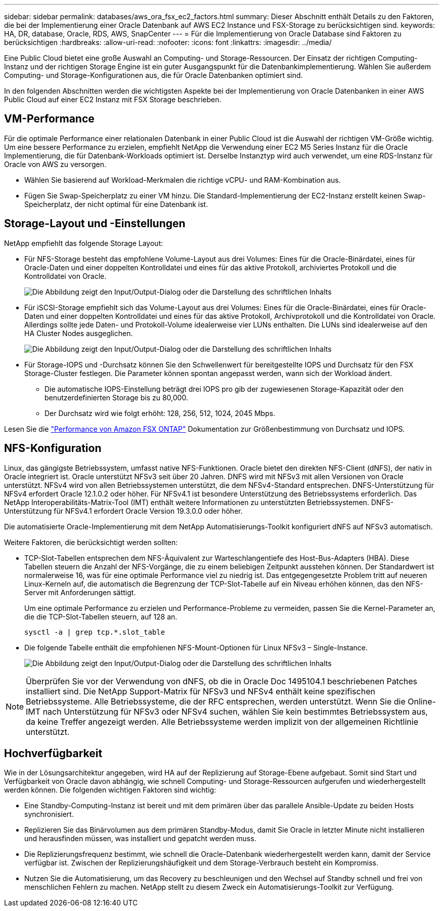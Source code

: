 ---
sidebar: sidebar 
permalink: databases/aws_ora_fsx_ec2_factors.html 
summary: Dieser Abschnitt enthält Details zu den Faktoren, die bei der Implementierung einer Oracle Datenbank auf AWS EC2 Instance und FSX-Storage zu berücksichtigen sind. 
keywords: HA, DR, database, Oracle, RDS, AWS, SnapCenter 
---
= Für die Implementierung von Oracle Database sind Faktoren zu berücksichtigen
:hardbreaks:
:allow-uri-read: 
:nofooter: 
:icons: font
:linkattrs: 
:imagesdir: ../media/


[role="lead"]
Eine Public Cloud bietet eine große Auswahl an Computing- und Storage-Ressourcen. Der Einsatz der richtigen Computing-Instanz und der richtigen Storage Engine ist ein guter Ausgangspunkt für die Datenbankimplementierung. Wählen Sie außerdem Computing- und Storage-Konfigurationen aus, die für Oracle Datenbanken optimiert sind.

In den folgenden Abschnitten werden die wichtigsten Aspekte bei der Implementierung von Oracle Datenbanken in einer AWS Public Cloud auf einer EC2 Instanz mit FSX Storage beschrieben.



== VM-Performance

Für die optimale Performance einer relationalen Datenbank in einer Public Cloud ist die Auswahl der richtigen VM-Größe wichtig. Um eine bessere Performance zu erzielen, empfiehlt NetApp die Verwendung einer EC2 M5 Series Instanz für die Oracle Implementierung, die für Datenbank-Workloads optimiert ist. Derselbe Instanztyp wird auch verwendet, um eine RDS-Instanz für Oracle von AWS zu versorgen.

* Wählen Sie basierend auf Workload-Merkmalen die richtige vCPU- und RAM-Kombination aus.
* Fügen Sie Swap-Speicherplatz zu einer VM hinzu. Die Standard-Implementierung der EC2-Instanz erstellt keinen Swap-Speicherplatz, der nicht optimal für eine Datenbank ist.




== Storage-Layout und -Einstellungen

NetApp empfiehlt das folgende Storage Layout:

* Für NFS-Storage besteht das empfohlene Volume-Layout aus drei Volumes: Eines für die Oracle-Binärdatei, eines für Oracle-Daten und einer doppelten Kontrolldatei und eines für das aktive Protokoll, archiviertes Protokoll und die Kontrolldatei von Oracle.
+
image:aws_ora_fsx_ec2_stor_12.png["Die Abbildung zeigt den Input/Output-Dialog oder die Darstellung des schriftlichen Inhalts"]

* Für iSCSI-Storage empfiehlt sich das Volume-Layout aus drei Volumes: Eines für die Oracle-Binärdatei, eines für Oracle-Daten und einer doppelten Kontrolldatei und eines für das aktive Protokoll, Archivprotokoll und die Kontrolldatei von Oracle. Allerdings sollte jede Daten- und Protokoll-Volume idealerweise vier LUNs enthalten. Die LUNs sind idealerweise auf den HA Cluster Nodes ausgeglichen.
+
image:aws_ora_fsx_ec2_stor_13.png["Die Abbildung zeigt den Input/Output-Dialog oder die Darstellung des schriftlichen Inhalts"]

* Für Storage-IOPS und -Durchsatz können Sie den Schwellenwert für bereitgestellte IOPS und Durchsatz für den FSX Storage-Cluster festlegen. Die Parameter können spontan angepasst werden, wann sich der Workload ändert.
+
** Die automatische IOPS-Einstellung beträgt drei IOPS pro gib der zugewiesenen Storage-Kapazität oder den benutzerdefinierten Storage bis zu 80,000.
** Der Durchsatz wird wie folgt erhöht: 128, 256, 512, 1024, 2045 Mbps.




Lesen Sie die link:https://docs.aws.amazon.com/fsx/latest/ONTAPGuide/performance.html["Performance von Amazon FSX ONTAP"^] Dokumentation zur Größenbestimmung von Durchsatz und IOPS.



== NFS-Konfiguration

Linux, das gängigste Betriebssystem, umfasst native NFS-Funktionen. Oracle bietet den direkten NFS-Client (dNFS), der nativ in Oracle integriert ist. Oracle unterstützt NFSv3 seit über 20 Jahren. DNFS wird mit NFSv3 mit allen Versionen von Oracle unterstützt. NFSv4 wird von allen Betriebssystemen unterstützt, die dem NFSv4-Standard entsprechen. DNFS-Unterstützung für NFSv4 erfordert Oracle 12.1.0.2 oder höher. Für NFSv4.1 ist besondere Unterstützung des Betriebssystems erforderlich. Das NetApp Interoperabilitäts-Matrix-Tool (IMT) enthält weitere Informationen zu unterstützten Betriebssystemen. DNFS-Unterstützung für NFSv4.1 erfordert Oracle Version 19.3.0.0 oder höher.

Die automatisierte Oracle-Implementierung mit dem NetApp Automatisierungs-Toolkit konfiguriert dNFS auf NFSv3 automatisch.

Weitere Faktoren, die berücksichtigt werden sollten:

* TCP-Slot-Tabellen entsprechen dem NFS-Äquivalent zur Warteschlangentiefe des Host-Bus-Adapters (HBA). Diese Tabellen steuern die Anzahl der NFS-Vorgänge, die zu einem beliebigen Zeitpunkt ausstehen können. Der Standardwert ist normalerweise 16, was für eine optimale Performance viel zu niedrig ist. Das entgegengesetzte Problem tritt auf neueren Linux-Kerneln auf, die automatisch die Begrenzung der TCP-Slot-Tabelle auf ein Niveau erhöhen können, das den NFS-Server mit Anforderungen sättigt.
+
Um eine optimale Performance zu erzielen und Performance-Probleme zu vermeiden, passen Sie die Kernel-Parameter an, die die TCP-Slot-Tabellen steuern, auf 128 an.

+
[source, cli]
----
sysctl -a | grep tcp.*.slot_table
----
* Die folgende Tabelle enthält die empfohlenen NFS-Mount-Optionen für Linux NFSv3 – Single-Instance.
+
image:aws_ora_fsx_ec2_nfs_01.png["Die Abbildung zeigt den Input/Output-Dialog oder die Darstellung des schriftlichen Inhalts"]




NOTE: Überprüfen Sie vor der Verwendung von dNFS, ob die in Oracle Doc 1495104.1 beschriebenen Patches installiert sind. Die NetApp Support-Matrix für NFSv3 und NFSv4 enthält keine spezifischen Betriebssysteme. Alle Betriebssysteme, die der RFC entsprechen, werden unterstützt. Wenn Sie die Online-IMT nach Unterstützung für NFSv3 oder NFSv4 suchen, wählen Sie kein bestimmtes Betriebssystem aus, da keine Treffer angezeigt werden. Alle Betriebssysteme werden implizit von der allgemeinen Richtlinie unterstützt.



== Hochverfügbarkeit

Wie in der Lösungsarchitektur angegeben, wird HA auf der Replizierung auf Storage-Ebene aufgebaut. Somit sind Start und Verfügbarkeit von Oracle davon abhängig, wie schnell Computing- und Storage-Ressourcen aufgerufen und wiederhergestellt werden können. Die folgenden wichtigen Faktoren sind wichtig:

* Eine Standby-Computing-Instanz ist bereit und mit dem primären über das parallele Ansible-Update zu beiden Hosts synchronisiert.
* Replizieren Sie das Binärvolumen aus dem primären Standby-Modus, damit Sie Oracle in letzter Minute nicht installieren und herausfinden müssen, was installiert und gepatcht werden muss.
* Die Replizierungsfrequenz bestimmt, wie schnell die Oracle-Datenbank wiederhergestellt werden kann, damit der Service verfügbar ist. Zwischen der Replizierungshäufigkeit und dem Storage-Verbrauch besteht ein Kompromiss.
* Nutzen Sie die Automatisierung, um das Recovery zu beschleunigen und den Wechsel auf Standby schnell und frei von menschlichen Fehlern zu machen. NetApp stellt zu diesem Zweck ein Automatisierungs-Toolkit zur Verfügung.

